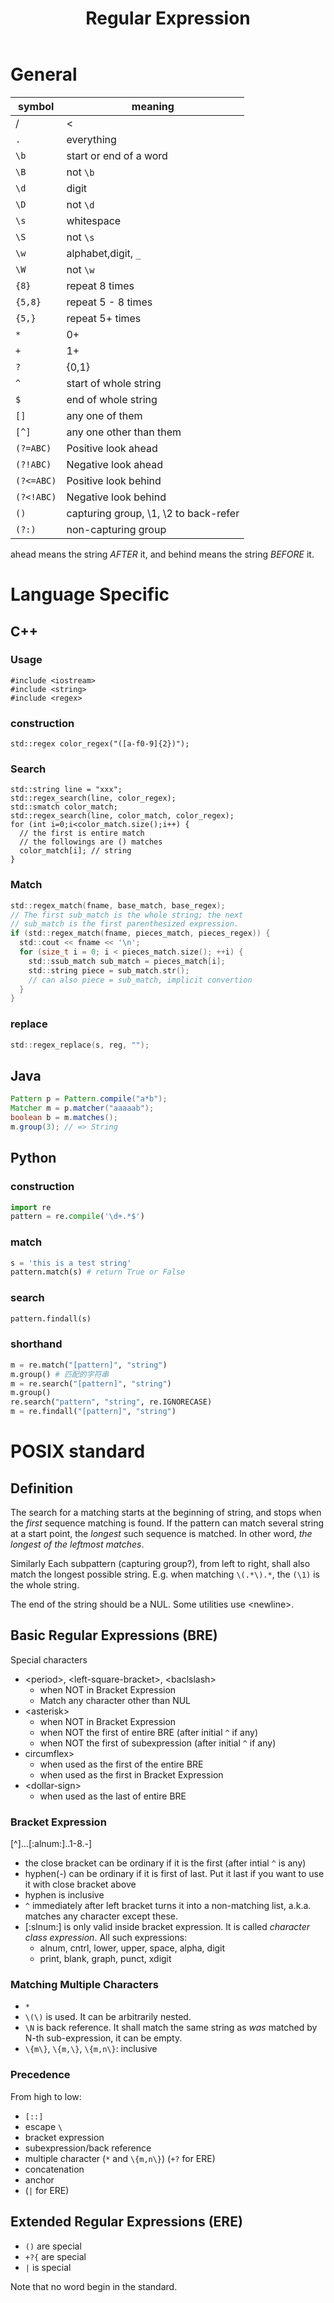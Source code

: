 #+TITLE: Regular Expression


* General
| symbol     | meaning                               |
|------------+---------------------------------------|
| /          | <                                     |
| =.=        | everything                            |
| =\b=       | start or end of a word                |
| =\B=       | not =\b=                              |
| =\d=       | digit                                 |
| =\D=       | not =\d=                              |
| =\s=       | whitespace                            |
| =\S=       | not =\s=                              |
| =\w=       | alphabet,digit, =_=                   |
| =\W=       | not =\w=                              |
|------------+---------------------------------------|
| ={8}=      | repeat 8 times                        |
| ={5,8}=    | repeat 5 - 8 times                    |
| ={5,}=     | repeat 5+ times                       |
| =*=        | 0+                                    |
| =+=        | 1+                                    |
| =?=        | {0,1}                                 |
| =^=        | start of whole string                 |
| =$=        | end of whole string                   |
| =[]=       | any one of them                       |
| =[^]=      | any one other than them               |
|------------+---------------------------------------|
| ~(?=ABC)~  | Positive look ahead                   |
| ~(?!ABC)~  | Negative look ahead                   |
| ~(?<=ABC)~ | Positive look behind                  |
| ~(?<!ABC)~ | Negative look behind                  |
|------------+---------------------------------------|
| =()=       | capturing group, \1, \2 to back-refer |
| =(?:)=     | non-capturing group                   |

ahead means the string /AFTER/ it, and behind means the string /BEFORE/ it.



* Language Specific


** C++
*** Usage
#+BEGIN_SRC C++
#include <iostream>
#include <string>
#include <regex>
#+END_SRC
*** construction
#+BEGIN_SRC C++
  std::regex color_regex("([a-f0-9]{2})");
#+END_SRC

*** Search
#+BEGIN_SRC C++
  std::string line = "xxx";
  std::regex_search(line, color_regex);
  std::smatch color_match;
  std::regex_search(line, color_match, color_regex);
  for (int i=0;i<color_match.size();i++) {
    // the first is entire match
    // the followings are () matches
    color_match[i]; // string
  }
#+END_SRC
*** Match

#+begin_src C
std::regex_match(fname, base_match, base_regex);
// The first sub_match is the whole string; the next
// sub_match is the first parenthesized expression.
if (std::regex_match(fname, pieces_match, pieces_regex)) {
  std::cout << fname << '\n';
  for (size_t i = 0; i < pieces_match.size(); ++i) {
    std::ssub_match sub_match = pieces_match[i];
    std::string piece = sub_match.str();
    // can also piece = sub_match, implicit convertion
  }   
}  
#+end_src

*** replace
#+begin_src C
std::regex_replace(s, reg, "");
#+end_src

** Java
#+begin_src java
Pattern p = Pattern.compile("a*b");
Matcher m = p.matcher("aaaaab");
boolean b = m.matches();
m.group(3); // => String
#+end_src

** Python
*** construction
#+BEGIN_SRC python
import re
pattern = re.compile('\d+.*$')
#+END_SRC

*** match
#+BEGIN_SRC python
s = 'this is a test string'
pattern.match(s) # return True or False

#+END_SRC

*** search
#+BEGIN_SRC python
pattern.findall(s)
#+END_SRC

*** shorthand
#+BEGIN_SRC python
m = re.match("[pattern]", "string")
m.group() # 匹配的字符串
m = re.search("[pattern]", "string")
m.group()
re.search("pattern", "string", re.IGNORECASE)
m = re.findall("[pattern]", "string")
#+END_SRC

* POSIX standard

** Definition
The search for a matching starts at the beginning of string, and stops
when the /first/ sequence matching is found. If the pattern can match
several string at a start point, the /longest/ such sequence is
matched. In other word, /the longest of the leftmost matches/. 

Similarly Each subpattern (capturing group?), from left to right,
shall also match the longest possible string. E.g. when matching
=\(.*\).*=, the =(\1)= is the whole string.

The end of the string should be a NUL. Some utilities use <newline>.

** Basic Regular Expressions (BRE)
Special characters
- <period>, <left-square-bracket>, <baclslash>
  - when NOT in Bracket Expression
  - Match any character other than NUL
- <asterisk>
  - when NOT in Bracket Expression
  - when NOT the first of entire BRE (after initial =^= if any)
  - when NOT the first of subexpression (after initial =^= if any)
- circumflex>
  - when used as the first of the entire BRE
  - when used as the first in Bracket Expression
- <dollar-sign>
  - when used as the last of entire BRE
*** Bracket Expression
[^]...[:alnum:]..1-8.-]
- the close bracket can be ordinary if it is the first (after intial
  =^= is any)
- hyphen(-) can be ordinary if it is first of last. Put it last if you
  want to use it with close bracket above
- hyphen is inclusive
- =^= immediately after left bracket turns it into a non-matching
  list, a.k.a. matches any character except these.
- [:slnum:] is only valid inside bracket expression. It is called
  /character class expression/. All such expressions:
  - alnum, cntrl, lower, upper, space, alpha, digit
  - print, blank, graph, punct, xdigit

*** Matching Multiple Characters
- =*=
- =\(\)= is used. It can be arbitrarily nested. 
- =\N= is back reference. It shall match the same string as /was/
  matched by N-th sub-expression, it can be empty.
- =\{m\}=, =\{m,\}=, =\{m,n\}=: inclusive

*** Precedence
From high to low:
- =[::]=
- escape =\=
- bracket expression
- subexpression/back reference
- multiple character (=*= and =\{m,n\}=) (=+?= for ERE)
- concatenation
- anchor
- (=|= for ERE)


** Extended Regular Expressions (ERE)
- =()= are special
- =+?{= are special
- =|= is special

Note that no word begin in the standard.

